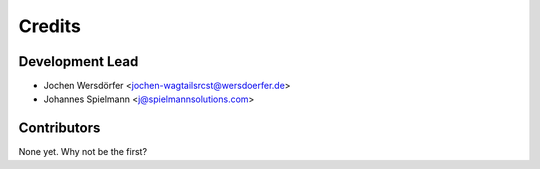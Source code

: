 =======
Credits
=======

Development Lead
----------------

* Jochen Wersdörfer <jochen-wagtailsrcst@wersdoerfer.de>
* Johannes Spielmann <j@spielmannsolutions.com>

Contributors
------------

None yet. Why not be the first?

